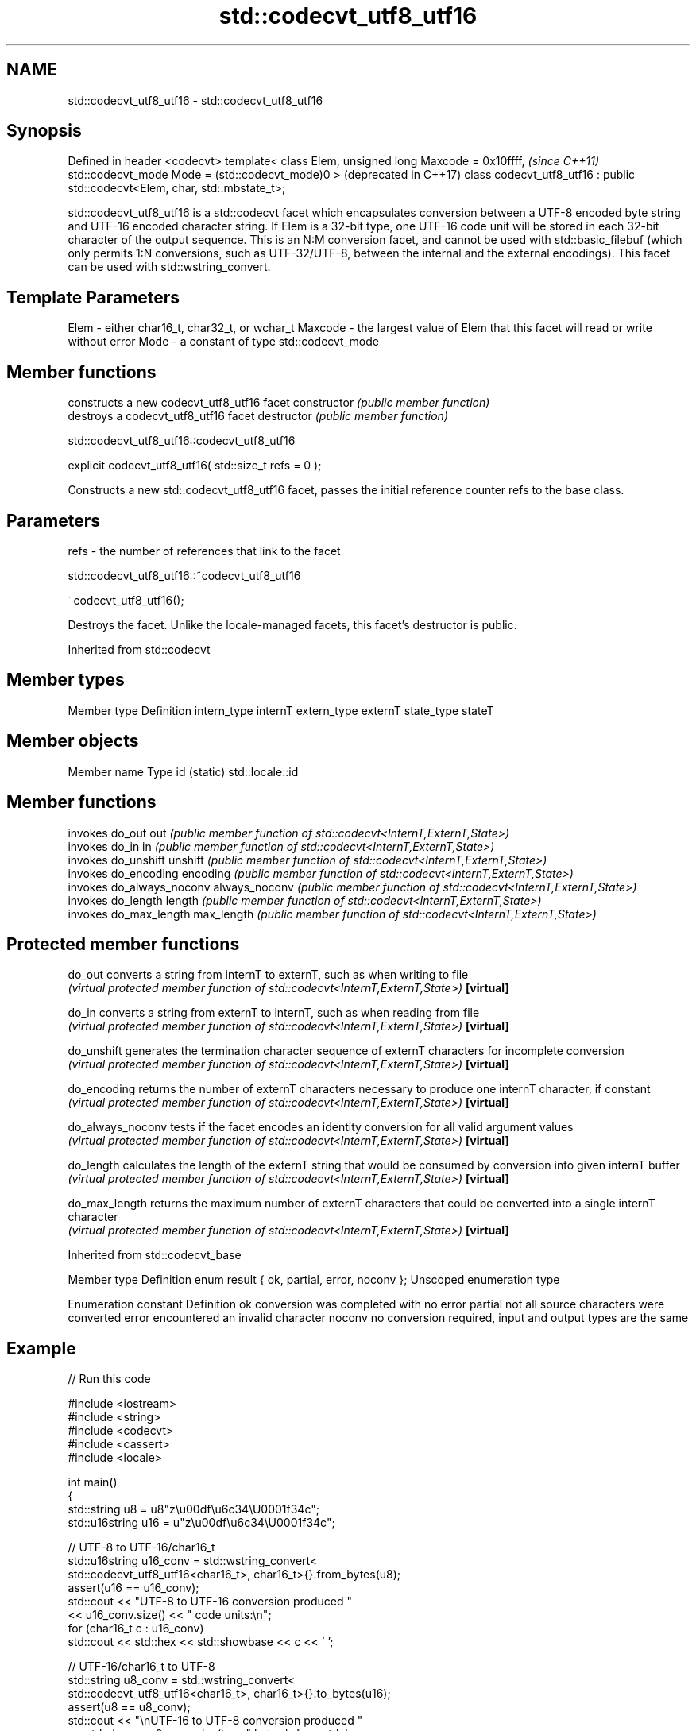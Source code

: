 .TH std::codecvt_utf8_utf16 3 "2020.03.24" "http://cppreference.com" "C++ Standard Libary"
.SH NAME
std::codecvt_utf8_utf16 \- std::codecvt_utf8_utf16

.SH Synopsis

Defined in header <codecvt>
template< class Elem,
unsigned long Maxcode = 0x10ffff,                                            \fI(since C++11)\fP
std::codecvt_mode Mode = (std::codecvt_mode)0 >                              (deprecated in C++17)
class codecvt_utf8_utf16 : public std::codecvt<Elem, char, std::mbstate_t>;

std::codecvt_utf8_utf16 is a std::codecvt facet which encapsulates conversion between a UTF-8 encoded byte string and UTF-16 encoded character string. If Elem is a 32-bit type, one UTF-16 code unit will be stored in each 32-bit character of the output sequence.
This is an N:M conversion facet, and cannot be used with std::basic_filebuf (which only permits 1:N conversions, such as UTF-32/UTF-8, between the internal and the external encodings). This facet can be used with std::wstring_convert.

.SH Template Parameters


Elem    - either char16_t, char32_t, or wchar_t
Maxcode - the largest value of Elem that this facet will read or write without error
Mode    - a constant of type std::codecvt_mode


.SH Member functions


              constructs a new codecvt_utf8_utf16 facet
constructor   \fI(public member function)\fP
              destroys a codecvt_utf8_utf16 facet
destructor    \fI(public member function)\fP


 std::codecvt_utf8_utf16::codecvt_utf8_utf16


explicit codecvt_utf8_utf16( std::size_t refs = 0 );

Constructs a new std::codecvt_utf8_utf16 facet, passes the initial reference counter refs to the base class.

.SH Parameters


refs - the number of references that link to the facet


 std::codecvt_utf8_utf16::~codecvt_utf8_utf16


~codecvt_utf8_utf16();

Destroys the facet. Unlike the locale-managed facets, this facet's destructor is public.

Inherited from std::codecvt


.SH Member types


Member type Definition
intern_type internT
extern_type externT
state_type  stateT


.SH Member objects


Member name Type
id (static) std::locale::id


.SH Member functions


              invokes do_out
out           \fI(public member function of std::codecvt<InternT,ExternT,State>)\fP
              invokes do_in
in            \fI(public member function of std::codecvt<InternT,ExternT,State>)\fP
              invokes do_unshift
unshift       \fI(public member function of std::codecvt<InternT,ExternT,State>)\fP
              invokes do_encoding
encoding      \fI(public member function of std::codecvt<InternT,ExternT,State>)\fP
              invokes do_always_noconv
always_noconv \fI(public member function of std::codecvt<InternT,ExternT,State>)\fP
              invokes do_length
length        \fI(public member function of std::codecvt<InternT,ExternT,State>)\fP
              invokes do_max_length
max_length    \fI(public member function of std::codecvt<InternT,ExternT,State>)\fP


.SH Protected member functions



do_out           converts a string from internT to externT, such as when writing to file
                 \fI(virtual protected member function of std::codecvt<InternT,ExternT,State>)\fP
\fB[virtual]\fP

do_in            converts a string from externT to internT, such as when reading from file
                 \fI(virtual protected member function of std::codecvt<InternT,ExternT,State>)\fP
\fB[virtual]\fP

do_unshift       generates the termination character sequence of externT characters for incomplete conversion
                 \fI(virtual protected member function of std::codecvt<InternT,ExternT,State>)\fP
\fB[virtual]\fP

do_encoding      returns the number of externT characters necessary to produce one internT character, if constant
                 \fI(virtual protected member function of std::codecvt<InternT,ExternT,State>)\fP
\fB[virtual]\fP

do_always_noconv tests if the facet encodes an identity conversion for all valid argument values
                 \fI(virtual protected member function of std::codecvt<InternT,ExternT,State>)\fP
\fB[virtual]\fP

do_length        calculates the length of the externT string that would be consumed by conversion into given internT buffer
                 \fI(virtual protected member function of std::codecvt<InternT,ExternT,State>)\fP
\fB[virtual]\fP

do_max_length    returns the maximum number of externT characters that could be converted into a single internT character
                 \fI(virtual protected member function of std::codecvt<InternT,ExternT,State>)\fP
\fB[virtual]\fP



Inherited from std::codecvt_base


Member type                                 Definition
enum result { ok, partial, error, noconv }; Unscoped enumeration type


Enumeration constant Definition
ok                   conversion was completed with no error
partial              not all source characters were converted
error                encountered an invalid character
noconv               no conversion required, input and output types are the same


.SH Example


// Run this code

  #include <iostream>
  #include <string>
  #include <codecvt>
  #include <cassert>
  #include <locale>

  int main()
  {
      std::string u8 = u8"z\\u00df\\u6c34\\U0001f34c";
      std::u16string u16 = u"z\\u00df\\u6c34\\U0001f34c";

      // UTF-8 to UTF-16/char16_t
      std::u16string u16_conv = std::wstring_convert<
          std::codecvt_utf8_utf16<char16_t>, char16_t>{}.from_bytes(u8);
      assert(u16 == u16_conv);
      std::cout << "UTF-8 to UTF-16 conversion produced "
                << u16_conv.size() << " code units:\\n";
      for (char16_t c : u16_conv)
          std::cout << std::hex << std::showbase << c << ' ';

      // UTF-16/char16_t to UTF-8
      std::string u8_conv = std::wstring_convert<
          std::codecvt_utf8_utf16<char16_t>, char16_t>{}.to_bytes(u16);
      assert(u8 == u8_conv);
      std::cout << "\\nUTF-16 to UTF-8 conversion produced "
                << std::dec << u8_conv.size() << " bytes:\\n" << std::hex;
      for (char c : u8_conv)
          std::cout << +(unsigned char)c << ' ';
  }

.SH Output:

  UTF-8 to UTF-16 conversion produced 5 code units:
  0x7a 0xdf 0x6c34 0xd83c 0xdf4c
  UTF-16 to UTF-8 conversion produced 10 bytes:
  0x7a 0xc3 0x9f 0xe6 0xb0 0xb4 0xf0 0x9f 0x8d 0x8c


.SH See also


Character           locale-defined multibyte              UTF-8                              UTF-16
conversions         (UTF-8, GB18030)
                                                          codecvt<char16_t, char, mbstate_t>
UTF-16              mbrtoc16 / c16rtomb(with C11's DR488) codecvt_utf8_utf16<char16_t>       N/A
                                                          codecvt_utf8_utf16<char32_t>
                                                          codecvt_utf8_utf16<wchar_t>
UCS2                c16rtomb(without C11's DR488)         codecvt_utf8<char16_t>             codecvt_utf16<char16_t>
                                                          codecvt_utf8<wchar_t>(Windows)     codecvt_utf16<wchar_t>(Windows)
                                                          codecvt<char32_t, char, mbstate_t> codecvt_utf16<char32_t>
UTF-32              mbrtoc32 / c32rtomb                   codecvt_utf8<char32_t>             codecvt_utf16<wchar_t>(non-Windows)
                                                          codecvt_utf8<wchar_t>(non-Windows)
system wide:        mbsrtowcs / wcsrtombs
UTF-32(non-Windows) use_facet<codecvt                     No                                 No
UCS2(Windows)       <wchar_t, char, mbstate_t>>(locale)


                      converts between character encodings, including UTF-8, UTF-16, UTF-32
codecvt               \fI(class template)\fP

codecvt_mode          tags to alter behavior of the standard codecvt facets
                      \fI(enum)\fP
\fI(C++11)\fP
(deprecated in C++17)

codecvt_utf8          converts between UTF-8 and UCS2/UCS4
                      \fI(class template)\fP
\fI(C++11)\fP
(deprecated in C++17)

codecvt_utf16         converts between UTF-16 and UCS2/UCS4
                      \fI(class template)\fP
\fI(C++11)\fP
(deprecated in C++17)




